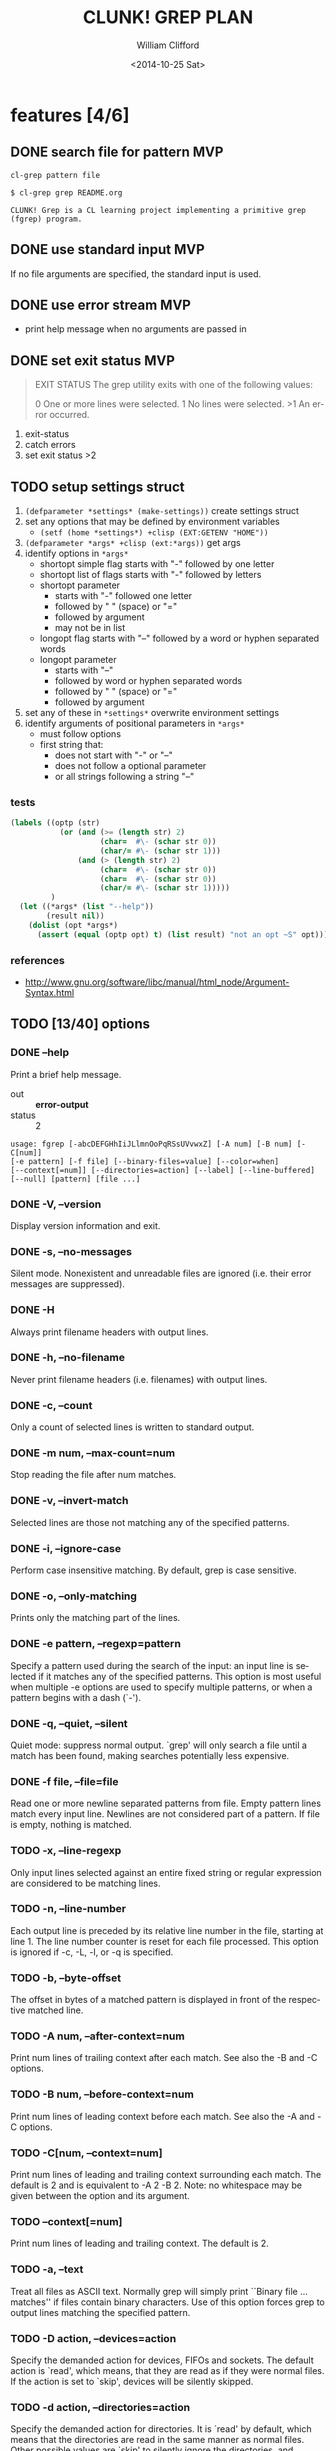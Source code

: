#+TITLE: CLUNK! GREP PLAN
#+DATE: <2014-10-25 Sat>
#+AUTHOR: William Clifford
#+EMAIL: wobh@yahoo.com
#+DESCRIPTION: Development plan for Clunk Grep
#+KEYWORDS: common-lisp, experiment
#+LANGUAGE:  en
#+OPTIONS:   H:6 num:t toc:nil \n:nil @:t ::t |:t ^:t -:t f:t *:t <:t
#+OPTIONS:   TeX:t LaTeX:t skip:nil d:nil todo:t pri:nil tags:not-in-toc
#+INFOJS_OPT: view:nil toc:nil ltoc:t mouse:underline buttons:0 path:http://orgmode.org/org-info.js
#+EXPORT_SELECT_TAGS: export
#+EXPORT_EXCLUDE_TAGS: noexport
#+LINK_UP:   
#+LINK_HOME: 
#+XSLT:

* features [4/6]
** DONE search file for pattern 					:MVP:
~cl-grep pattern file~

#+BEGIN_EXAMPLE
$ cl-grep grep README.org

CLUNK! Grep is a CL learning project implementing a primitive grep
(fgrep) program.
#+END_EXAMPLE

** DONE use standard input						:MVP:
If no file arguments are specified, the standard input is used.
** DONE use error stream						:MVP:
- print help message when no arguments are passed in
** DONE set exit status 						:MVP:
#+BEGIN_QUOTE
EXIT STATUS
     The grep utility exits with one of the following values:

     0     One or more lines were selected.
     1     No lines were selected.
     >1    An error occurred.
#+END_QUOTE

1. exit-status
2. catch errors
3. set exit status >2

** TODO setup settings struct
1. =(defparameter *settings* (make-settings))= create settings struct
2. set any options that may be defined by environment variables
   - =(setf (home *settings*) +clisp (EXT:GETENV "HOME"))=
3. =(defparameter *args* +clisp (ext:*args))= get args
5. identify options in =*args*=
   - shortopt simple flag starts with "-" followed by one letter
   - shortopt list of flags starts with "-" followed by letters
   - shortopt parameter 
     + starts with "-" followed one letter
     + followed by " " (space) or "="
     + followed by argument
     + may not be in list
   - longopt flag starts with "--" followed by a word or hyphen separated words
   - longopt parameter 
     + starts with "--"
     + followed by word or hyphen separated words
     + followed by " " (space) or "="
     + followed by argument
6. set any of these in =*settings*= overwrite environment settings
7. identify arguments of positional parameters in =*args*=
   - must follow options
   - first string that:
     - does not start with "-" or "--"
     - does not follow a optional parameter
     - or all strings following a string "--"

*** tests
#+BEGIN_SRC lisp
  (labels ((optp (str)
             (or (and (>= (length str) 2)
                      (char=  #\- (schar str 0))
                      (char/= #\- (schar str 1)))
                 (and (> (length str) 2)
                      (char=  #\- (schar str 0))
                      (char=  #\- (schar str 0))
                      (char/= #\- (schar str 1)))))
           )
    (let ((*args* (list "--help"))
          (result nil))
      (dolist (opt *args*)
        (assert (equal (optp opt) t) (list result) "not an opt ~S" opt))))
#+END_SRC

*** references
- http://www.gnu.org/software/libc/manual/html_node/Argument-Syntax.html

** TODO [13/40] options
*** DONE --help
Print a brief help message.

- out :: *error-output*
- status :: 2

#+BEGIN_EXAMPLE
usage: fgrep [-abcDEFGHhIiJLlmnOoPqRSsUVvwxZ] [-A num] [-B num] [-C[num]]
[-e pattern] [-f file] [--binary-files=value] [--color=when]
[--context[=num]] [--directories=action] [--label] [--line-buffered]
[--null] [pattern] [file ...]
#+END_EXAMPLE

*** DONE -V, --version
Display version information and exit.

*** DONE -s, --no-messages
Silent mode. Nonexistent and unreadable files are ignored (i.e. their
error messages are suppressed).

*** DONE -H
Always print filename headers with output lines.

*** DONE -h, --no-filename
Never print filename headers (i.e. filenames) with output lines.

*** DONE -c, --count
Only a count of selected lines is written to standard output.

*** DONE -m num, --max-count=num
Stop reading the file after num matches.

*** DONE -v, --invert-match
Selected lines are those not matching any of the specified patterns.
*** DONE -i, --ignore-case
Perform case insensitive matching. By default, grep is case sensitive.

*** DONE -o, --only-matching
Prints only the matching part of the lines.
*** DONE -e pattern, --regexp=pattern
Specify a pattern used during the search of the input: an input line
is selected if it matches any of the specified patterns. This option
is most useful when multiple -e options are used to specify multiple
patterns, or when a pattern begins with a dash (`-').

*** DONE -q, --quiet, --silent
Quiet mode: suppress normal output. `grep' will only search a file
until a match has been found, making searches potentially less
expensive.

*** DONE -f file, --file=file
Read one or more newline separated patterns from file.  Empty pattern
lines match every input line.  Newlines are not considered part of a
pattern. If file is empty, nothing is matched.

*** TODO -x, --line-regexp
Only input lines selected against an entire fixed string or regular
expression are considered to be matching lines.

*** TODO -n, --line-number
Each output line is preceded by its relative line number in the file,
starting at line 1. The line number counter is reset for each file
processed. This option is ignored if -c, -L, -l, or -q is specified.

*** TODO -b, --byte-offset
The offset in bytes of a matched pattern is displayed in front of the
respective matched line.

*** TODO -A num, --after-context=num
Print num lines of trailing context after each match. See also the -B
and -C options.

*** TODO -B num, --before-context=num
Print num lines of leading context before each match. See also the -A
and -C options.

*** TODO -C[num, --context=num]
Print num lines of leading and trailing context surrounding each
match. The default is 2 and is equivalent to -A 2 -B 2. Note: no
whitespace may be given between the option and its argument.

*** TODO --context[=num]
Print num lines of leading and trailing context. The default is 2.

*** TODO -a, --text
Treat all files as ASCII text. Normally grep will simply print
``Binary file ... matches'' if files contain binary characters. Use of
this option forces grep to output lines matching the specified
pattern.
 
*** TODO -D action, --devices=action
Specify the demanded action for devices, FIFOs and sockets. The
default action is `read', which means, that they are read as if they
were normal files. If the action is set to `skip', devices will be
silently skipped.

*** TODO -d action, --directories=action
Specify the demanded action for directories. It is `read' by default,
which means that the directories are read in the same manner as normal
files. Other possible values are `skip' to silently ignore the
directories, and `recurse' to read them recursively, which has the
same effect as the -R and -r option.

*** TODO --exclude
If specified, it excludes files matching the given filename pattern
from the search. Note that --exclude patterns take priority over
--include patterns, and if no --include pattern is specified, all
files are searched that are not excluded. Patterns are matched to the
full path specified, not only to the filename component.

*** TODO --exclude-dir
If -R is specified, it excludes directories matching the given
filename pattern from the search. Note that --exclude-dir patterns
take priority over --include-dir patterns, and if no --include-dir
pattern is specified, all directories are searched that are not
excluded.

*** TODO -F, --fixed-strings
Interpret pattern as a set of fixed strings (i.e. force grep to behave
as fgrep).

*** TODO -I
Ignore binary files.  This option is equivalent to
--binary-file=without-match option.

*** TODO -U, --binary
Search binary files, but do not attempt to print them.

*** TODO --include
If specified, only files matching the given filename pattern are
searched. Note that --exclude patterns take priority over --include
patterns. Patterns are matched to the full path specified, not only to
the filename component.

*** TODO --include-dir
If -R is specified, only directories matching the given filename
pattern are searched. Note that --exclude-dir patterns take priority
over --include-dir patterns.

*** TODO -L, --files-without-match
Only the names of files not containing selected lines are written to
standard output. Pathnames are listed once per file searched. If the
standard input is searched, the string ``(standard input)'' is
written.

*** TODO -l, --files-with-matches
Only the names of files containing selected lines are written to
standard output. `grep' will only search a file until a match has been
found, making searches potentially less expensive. Pathnames are
listed once per file searched. If the standard input is searched, the
string ``(standard input)'' is written.

*** TODO --null
Prints a zero-byte after the file name.

*** TODO -O
If -R is specified, follow symbolic links only if they were explicitly
listed on the command line. The default is not to follow symbolic
links.

*** TODO -p
If -R is specified, no symbolic links are followed. This is the default.

*** TODO -R, -r, --recursive
Recursively search subdirectories listed.

*** TODO -S
If -R is specified, all symbolic links are followed. The default is
not to follow symbolic links.

*** TODO -y
Equivalent to -i. Obsoleted.

*** TODO --binary-files=value
Controls searching and printing of binary files. Options are binary,
the default: search binary files but do not print them; without-match:
do not search binary files; and text: treat all files as text.

*** TODO --line-buffered
Force output to be line buffered. By default, output is line buffered
when standard output is a terminal and block buffered otherwise.

* TODO Tests
  :PROPERTIES:
  :header-args: :tangle-mode (identity #o700) :noweb yes :padline no :mkdirp yes
  :END:
** TODO [0/4] unit
*** TODO =write-match= text
#+BEGIN_SRC lisp
  (let* ((outstr (make-string-output-stream))
         (*standard-output* outstr)
         (subject "foo bar baz qux")
         (expects (format (mesg-match *messages*) subject)))
    (write-match subject)
    (equal expects (get-output-stream-string outstr)))
#+END_SRC
*** TODO =seek-pattern= pattern text
#+BEGIN_SRC lisp
  (let ((control "foo bar baz qux"))
    (labels ((write-match (text) text))
      (let ((subject "bar")
            (expects control))
        (equal expects (seek-pattern subject control)))
      (let ((subject "zot")
            (expects nil))
        (equal expects (seek-pattern subject control)))))
#+END_SRC
*** TODO =scan-stream= stream pattern
#+BEGIN_SRC lisp
  (let ((control-stream (make-string-input-stream "foo\nbar\nbaz\nqux\n"))
        (control-pattern "zot")
        (subject 0)
        (expects 4))
    (labels ((seek-pattern (pattern line)
               (declare 'ignorable pattern line)
               (incf subject)))
      (scan-stream control-pattern control-stream)
      (= expects subject)))
#+END_SRC
*** TODO =get-opts= *args*
**** TODO short "-x"
#+BEGIN_SRC lisp
  (let ((config )))
#+END_SRC
**** TODO short concatenated "-xyz"
**** TODO short=value forms "-x value" "-x=value"
**** TODO long "--foo"
**** TODO long=value "--foo value" "--foo=value"
**** TODO end opts  "[opts] args"  "[opts] -- args"

** TODO Fixtures [0/2]
*** TODO names
#+HEADER: :tangle (tangle-done "foo.txt" "../lib/fixtures")
#+BEGIN_SRC text
  foo
  bar
  baz
  qux
#+END_SRC
** TODO test forms
